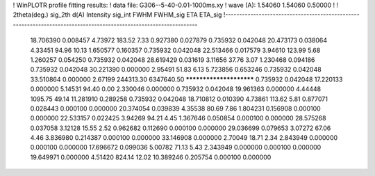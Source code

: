 ! WinPLOTR profile fitting results:
!   data file: G306--5-40-0.01-1000ms.xy
!    wave (A):      1.54060     1.54060     0.50000
!
!   2theta(deg.) sig_2th        d(A)   Intensity     sig_int         FWHM    FWHM_sig         ETA     ETA_sig
!------------------------------------------------------------------------------------------------------------------
   18.706390    0.008457     4.73972      183.52        7.33     0.927380    0.027879    0.735932    0.042048
   20.473173    0.038064     4.33451       94.96       10.13     1.650577    0.160357    0.735932    0.042048
   22.513466    0.017579     3.94610      123.99        5.68     1.260257    0.054250    0.735932    0.042048
   28.619429    0.031619     3.11656       37.76        3.07     1.230468    0.094186    0.735932    0.042048
   30.221390    0.000000     2.95491       51.83        6.13     5.723856    0.653246    0.735932    0.042048
   33.510864    0.000000     2.67199   244313.30  6347640.50 ************************    0.735932    0.042048
   17.220133    0.000000     5.14531       94.40        0.00     2.330046    0.000000    0.735932    0.042048
   19.961363    0.000000     4.44448     1095.75       49.14    11.281910    0.289258    0.735932    0.042048
   18.710812    0.010390     4.73861      113.62        5.81     0.877071    0.028443    0.000100    0.000000
   20.374054    0.039839     4.35538       80.69        7.86     1.804231    0.156908    0.000100    0.000000
   22.533157    0.022425     3.94269       94.21        4.45     1.367646    0.050854    0.000100    0.000000
   28.575268    0.037058     3.12128       15.55        2.52     0.962682    0.112690    0.000100    0.000000
   29.036699    0.079653     3.07272       67.06        4.46     3.836980    0.214387    0.000100    0.000000
   33.146908    0.000000     2.70049       18.71        2.34     2.843949    0.000000    0.000100    0.000000
   17.696672    0.099036     5.00782       71.13        5.43     2.343949    0.000000    0.000100    0.000000
   19.649971    0.000000     4.51420      824.14       12.02    10.389246    0.205754    0.000100    0.000000
